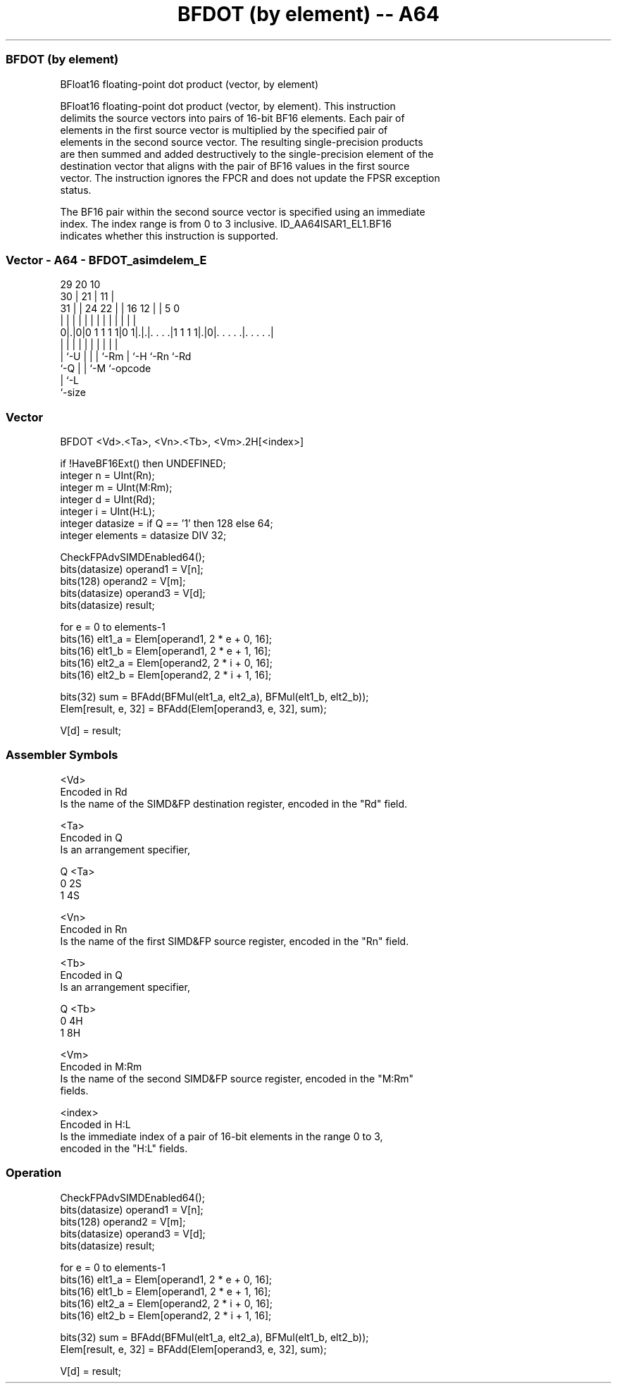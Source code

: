 .nh
.TH "BFDOT (by element) -- A64" "7" " "  "instruction" "advsimd"
.SS BFDOT (by element)
 BFloat16 floating-point dot product (vector, by element)

 BFloat16 floating-point dot product (vector, by element). This instruction
 delimits the source vectors into pairs of 16-bit BF16 elements. Each pair of
 elements in the first source vector is multiplied by the specified pair of
 elements in the second source vector. The resulting single-precision products
 are then summed and added destructively to the single-precision element of the
 destination vector that aligns with the pair of BF16 values in the first source
 vector. The instruction ignores the FPCR and does not update the FPSR exception
 status.

 The BF16 pair within the second source vector is specified using an immediate
 index. The index range is from 0 to 3 inclusive. ID_AA64ISAR1_EL1.BF16
 indicates whether this instruction is supported.



.SS Vector - A64 - BFDOT_asimdelem_E
 
                                                                   
       29                20                  10                    
     30 |              21 |                11 |                    
   31 | |        24  22 | |      16      12 | |         5         0
    | | |         |   | | |       |       | | |         |         |
   0|.|0|0 1 1 1 1|0 1|.|.|. . . .|1 1 1 1|.|0|. . . . .|. . . . .|
    | |           |   | | |       |       |   |         |
    | `-U         |   | | `-Rm    |       `-H `-Rn      `-Rd
    `-Q           |   | `-M       `-opcode
                  |   `-L
                  `-size
  
  
 
.SS Vector
 
 BFDOT  <Vd>.<Ta>, <Vn>.<Tb>, <Vm>.2H[<index>]
 
 if !HaveBF16Ext() then UNDEFINED;
 integer n = UInt(Rn);
 integer m = UInt(M:Rm);
 integer d = UInt(Rd);
 integer i = UInt(H:L);
 integer datasize = if Q == '1' then 128 else 64;
 integer elements = datasize DIV 32;
 
 CheckFPAdvSIMDEnabled64();
 bits(datasize) operand1 = V[n];
 bits(128)      operand2 = V[m];
 bits(datasize) operand3 = V[d];
 bits(datasize) result;
 
 for e = 0 to elements-1
     bits(16) elt1_a = Elem[operand1, 2 * e + 0, 16];
     bits(16) elt1_b = Elem[operand1, 2 * e + 1, 16];
     bits(16) elt2_a = Elem[operand2, 2 * i + 0, 16];
     bits(16) elt2_b = Elem[operand2, 2 * i + 1, 16];
 
     bits(32) sum = BFAdd(BFMul(elt1_a, elt2_a), BFMul(elt1_b, elt2_b));
     Elem[result, e, 32] = BFAdd(Elem[operand3, e, 32], sum);
 
 V[d] = result;
 

.SS Assembler Symbols

 <Vd>
  Encoded in Rd
  Is the name of the SIMD&FP destination register, encoded in the "Rd" field.

 <Ta>
  Encoded in Q
  Is an arrangement specifier,

  Q <Ta> 
  0 2S   
  1 4S   

 <Vn>
  Encoded in Rn
  Is the name of the first SIMD&FP source register, encoded in the "Rn" field.

 <Tb>
  Encoded in Q
  Is an arrangement specifier,

  Q <Tb> 
  0 4H   
  1 8H   

 <Vm>
  Encoded in M:Rm
  Is the name of the second SIMD&FP source register, encoded in the "M:Rm"
  fields.

 <index>
  Encoded in H:L
  Is the immediate index of a pair of 16-bit elements in the range 0 to 3,
  encoded in the "H:L" fields.



.SS Operation

 CheckFPAdvSIMDEnabled64();
 bits(datasize) operand1 = V[n];
 bits(128)      operand2 = V[m];
 bits(datasize) operand3 = V[d];
 bits(datasize) result;
 
 for e = 0 to elements-1
     bits(16) elt1_a = Elem[operand1, 2 * e + 0, 16];
     bits(16) elt1_b = Elem[operand1, 2 * e + 1, 16];
     bits(16) elt2_a = Elem[operand2, 2 * i + 0, 16];
     bits(16) elt2_b = Elem[operand2, 2 * i + 1, 16];
 
     bits(32) sum = BFAdd(BFMul(elt1_a, elt2_a), BFMul(elt1_b, elt2_b));
     Elem[result, e, 32] = BFAdd(Elem[operand3, e, 32], sum);
 
 V[d] = result;

